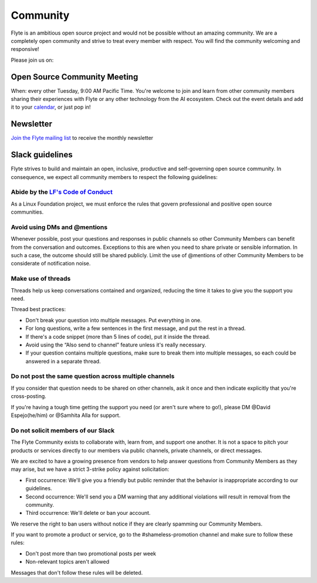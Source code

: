.. _community:

##########
Community
##########

Flyte is an ambitious open source project and would not be possible without an
amazing community. We are a completely open community and strive to treat
every member with respect. You will find the community welcoming and responsive!

Please join us on:

.. image:: https://img.shields.io/badge/Slack-Chat-pink?style=for-the-badge
    :target: https://slack.flyte.org
    :alt: Flyte Slack

.. image:: https://img.shields.io/badge/Github-Discussion-green?style=for-the-badge
    :target: https://github.com/flyteorg/flyte/discussions
    :alt: Github Discussion

.. image:: https://img.shields.io/badge/Twitter-Social-blue?style=for-the-badge
    :target: https://twitter.com/flyteorg
    :alt: Twitter

.. image:: https://img.shields.io/badge/LinkedIn-Social-lightblue?style=for-the-badge
    :target: https://www.linkedin.com/groups/13962256
    :alt: LinkedIn


Open Source Community Meeting 
-----------------------------

When: every other Tuesday, 9:00 AM Pacific Time.
You're welcome to join and learn from other community members sharing their experiences with Flyte or any other technology from the AI ecosystem.
Check out the event details and add it to your `calendar <https://www.addevent.com/event/EA7823958>`_, or just pop in! 

.. image:: https://img.shields.io/badge/Join-Zoom-blue?style=for-the-badge
    :target: https://www.addevent.com/event/EA7823958
    :alt: Zoom Link

Newsletter
----------

`Join the Flyte mailing list <https://lists.lfaidata.foundation/g/flyte-announce/join>`_ to receive the monthly newsletter 


Slack guidelines
-----------------

Flyte strives to build and maintain an open, inclusive, productive and self-governing open source community. In consequence, 
we expect all community members to respect the following guidelines:

Abide by the `LF's Code of Conduct <https://lfprojects.org/policies/code-of-conduct/>`__
^^^^^^^^^^^^^^^^^^^^^^^^^^^^^^^^^^^^^^^^^^^^^^^^^^^^^^^^^^^^^^^^^^^^^^^^^^^^^^^^^^^^^^^^^
As a Linux Foundation project, we must enforce the rules that govern professional and positive open source communities.

Avoid using DMs and @mentions
^^^^^^^^^^^^^^^^^^^^^^^^^^^^^^

Whenever possible, post your questions and responses in public channels so other Community Members can benefit from the conversation and outcomes. 
Exceptions to this are when you need to share private or sensible information. In such a case, the outcome should still be shared publicly.
Limit the use of @mentions of other Community Members to be considerate of notification noise.

Make use of threads
^^^^^^^^^^^^^^^^^^^^^^^^^^^^^^

Threads help us keep conversations contained and organized, reducing the time it takes to give you the support you need.

Thread best practices:

- Don't break your question into multiple messages. Put everything in one.
- For long questions, write a few sentences in the first message, and put the rest in a thread.
- If there's a code snippet (more than 5 lines of code), put it inside the thread.
- Avoid using the “Also send to channel” feature unless it's really necessary.
- If your question contains multiple questions, make sure to break them into multiple messages, so each could be answered in a separate thread.


Do not post the same question across multiple channels
^^^^^^^^^^^^^^^^^^^^^^^^^^^^^^^^^^^^^^^^^^^^^^^^^^^^^^^^^^^^

If you consider that question needs to be shared on other channels, ask it once and then indicate explicitly that you're cross-posting.

If you're having a tough time getting the support you need (or aren't sure where to go!), please DM @David Espejo(he/him) or @Samhita Alla for support.

Do not solicit members of our Slack
^^^^^^^^^^^^^^^^^^^^^^^^^^^^^^^^^^^^^^^^^^^^^^^^^^^^^^^^^^^^

The Flyte Community exists to collaborate with, learn from, and support one another. It is not a space to pitch your products or services directly to our members via public channels, private channels, or direct messages.

We are excited to have a growing presence from vendors to help answer questions from Community Members as they may arise, but we have a strict 3-strike policy against solicitation:

- First occurrence: We'll give you a friendly but public reminder that the behavior is inappropriate according to our guidelines.
- Second occurrence: We'll send you a DM warning that any additional violations will result in removal from the community.
- Third occurrence: We'll delete or ban your account.

We reserve the right to ban users without notice if they are clearly spamming our Community Members.

If you want to promote a product or service, go to the #shameless-promotion channel and make sure to follow these rules:

- Don't post more than two promotional posts per week
- Non-relevant topics aren't allowed

Messages that don't follow these rules will be deleted.


